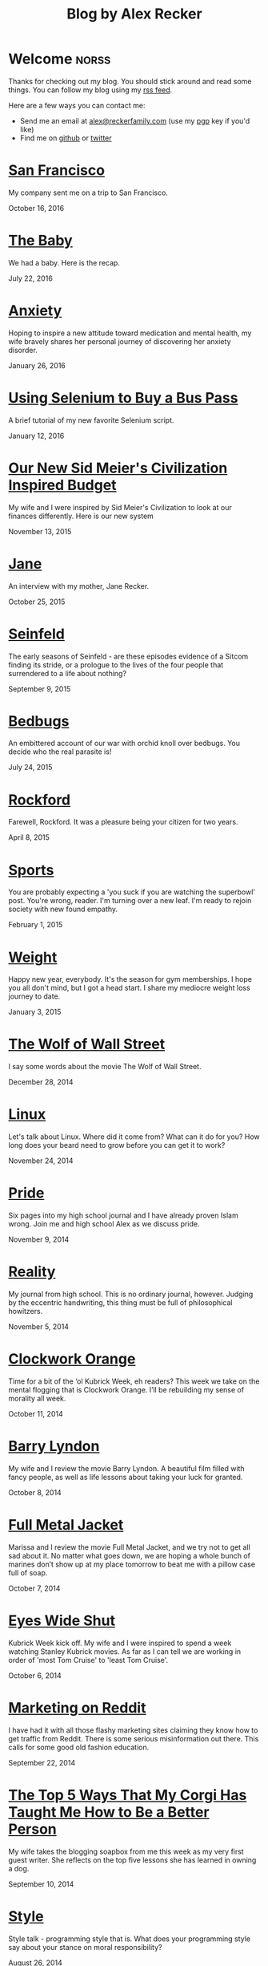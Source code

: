 #+TITLE: Blog by Alex Recker
#+DESCRIPTION: Hi, I'm Alex.  I like to write words.
#+RSS_IMAGE_URL: https://s.gravatar.com/avatar/906958a3a6a8558d34cad5eb00f2f484?s=80
#+RSS_FEED_URL: http://alexrecker.com/feed/index.xml
#+STARTUP: showall indent

* Welcome							      :norss:
:PROPERTIES:
:ID:       0E7E46E9-349B-4776-8094-B35F751CD901
:PUBDATE:  <2016-12-27 Tue 12:36>
:END:

Thanks for checking out my blog.  You should stick around and read
some things.  You can follow my blog using my [[file:feed/index.xml][rss feed]].

Here are a few ways you can contact me:

- Send me an email at [[mailto:alex@reckerfamily.com][alex@reckerfamily.com]] (use my [[file:documents/pgp.txt][pgp]] key if you'd like)
- Find me on [[https://github.com/arecker/][github]] or [[https://twitter.com/alex_recker][twitter]]

* [[file:san-francisco.org][San Francisco]]
:PROPERTIES:
:PUBDATE:  <2016-10-16 Sun>
:RSS_PERMALINK: san-francisco.html
:ID: 03143152-6CF6-44E6-B692-1ACB9606D7E9
:END:

My company sent me on a trip to San Francisco.

October 16, 2016

* [[file:the-baby.org][The Baby]]
:PROPERTIES:
:PUBDATE:  <2016-07-22 Fri>
:ID:       585AC4D0-21CF-40DD-A240-211167DF5D28
:RSS_PERMALINK: the-baby.html
:END:

We had a baby.  Here is the recap.

July 22, 2016

* [[file:anxiety.org][Anxiety]]
:PROPERTIES:
:PUBDATE:  <2016-01-26 Tue>
:RSS_PERMALINK: anxiety.html
:ID:       3ae906a9-847c-42ed-9bf7-5667db09e700
:END:

Hoping to inspire a new attitude toward medication and mental health,
my wife bravely shares her personal journey of discovering her anxiety
disorder.

January 26, 2016

* [[file:selenium-bus-pass.org][Using Selenium to Buy a Bus Pass]]
:PROPERTIES:
:PUBDATE:  <2016-01-12 Tue>
:RSS_PERMALINK: selenium-bus-pass.html
:ID:       1abe0196-e849-41e3-bc88-4fa67069ab11
:END:

A brief tutorial of my new favorite Selenium script.

January 12, 2016

* [[file:our-new-sid-meiers-civilization-inspired-budget.org][Our New Sid Meier's Civilization Inspired Budget]]
:PROPERTIES:
:RSS_PERMALINK: our-new-sid-meiers-civilization-inspired-budget.html
:PUBDATE:  <2015-11-15 Sun>
:ID:       0500dcfc-a874-48c9-b78c-eea3b5bfd815
:END:

My wife and I were inspired by Sid Meier's Civilization to look at our
finances differently. Here is our new system

November 13, 2015

* [[file:jane.org][Jane]]
:PROPERTIES:
:RSS_PERMALINK: jane.html
:PUBDATE:  <2015-10-25 Sun>
:ID:       a10b2c1b-5892-45e3-83c8-012d0a0c979d
:END:

An interview with my mother, Jane Recker.

October 25, 2015

* [[file:seinfeld.org][Seinfeld]]
:PROPERTIES:
:PUBDATE:  <2015-09-09 Wed>
:RSS_PERMALINK: seinfeld.html
:ID:       5c467edc-40a4-41b6-afdc-a8c56530e1e9
:END:

The early seasons of Seinfeld - are these episodes evidence of a
Sitcom finding its stride, or a prologue to the lives of the four
people that surrendered to a life about nothing?

September 9, 2015

* [[file:bedbugs.org][Bedbugs]]
:PROPERTIES:
:RSS_PERMALINK: bedbugs.html
:PUBDATE:  <2015-07-24 Fri>
:ID:       9370D57E-9609-4D23-B145-E97F59AD8C75
:END:

An embittered account of our war with orchid knoll over bedbugs. You
decide who the real parasite is!

July 24, 2015

* [[file:rockford.org][Rockford]]
:PROPERTIES:
:RSS_PERMALINK: rockford.html
:PUBDATE:  <2015-04-08 Wed>
:ID:       916B1F4F-AD19-48AF-990B-5E8BAB6D29FD
:END:

Farewell, Rockford.  It was a pleasure being your citizen for two
years.

April 8, 2015

* [[file:sports.org][Sports]]
:PROPERTIES:
:PUBDATE:  <2015-02-01 Sun>
:RSS_PERMALINK: sports.html
:ID:       03B13581-FEB9-4D34-9329-75FAB4B24A5B
:END:

You are probably expecting a 'you suck if you are watching the
superbowl' post.  You're wrong, reader.  I'm turning over a new leaf.
I'm ready to rejoin society with new found empathy.

February 1, 2015

* [[file:weight.org][Weight]]
:PROPERTIES:
:PUBDATE:  <2015-01-03 Sat>
:RSS_PERMALINK: weight.html
:ID:       78CD73C2-2ED0-4F00-881C-A6CCE8E10931
:END:

Happy new year, everybody.  It's the season for gym memberships.  I
hope you all don't mind, but I got a head start.  I share my
mediocre weight loss journey to date.

January 3, 2015

* [[file:wolf-wall-street.org][The Wolf of Wall Street]]
:PROPERTIES:
:PUBDATE:  <2014-12-28 Sun>
:RSS_PERMALINK: wolf-wall-street.html
:ID:       E7A5E60E-DB1D-4336-BC41-8AA26668D764
:END:

I say some words about the movie The Wolf of Wall Street.

December 28, 2014

* [[file:linux.org][Linux]]
:PROPERTIES:
:PUBDATE:  <2014-11-24 Mon>
:RSS_PERMALINK: linux.html
:ID:       5E58A8CA-079F-43AB-867A-F074CE285009
:END:

Let's talk about Linux.  Where did it come from?  What can it do for
you?  How long does your beard need to grow before you can get it to
work?

November 24, 2014

* [[file:pride.org][Pride]]
:PROPERTIES:
:PUBDATE:  <2014-11-09 Sun>
:RSS_PERMALINK: pride.html
:ID:       9DB69402-EED0-4E55-A8CD-10D06ECB53CF
:END:

Six pages into my high school journal and I have already proven
Islam wrong.  Join me and high school Alex as we discuss pride.

November 9, 2014

* [[file:reality.org][Reality]]
:PROPERTIES:
:PUBDATE:  <2014-11-05 Wed>
:RSS_PERMALINK: reality.html
:ID:       CC2A3D6F-87E8-44EA-BEB3-F345AC26F78E
:END:

My journal from high school.  This is no ordinary journal, however.
Judging by the eccentric handwriting, this thing must be full of
philosophical howitzers.

November 5, 2014

* [[file:clockwork-orange.org][Clockwork Orange]]
:PROPERTIES:
:PUBDATE:  <2014-10-11 Sat>
:RSS_PERMALINK: clockwork-orange.html
:ID:       A4E745E7-5F91-45A5-B7CB-5E5238228183
:END:

Time for a bit of the ‘ol Kubrick Week, eh readers?  This week we
take on the mental flogging that is Clockwork Orange.  I’ll be
rebuilding my sense of morality all week.

October 11, 2014

* [[file:barry-lyndon.org][Barry Lyndon]]
:PROPERTIES:
:PUBDATE:  <2014-10-08 Wed>
:RSS_PERMALINK: barry-lyndon.html
:ID:       ABE26952-DB5B-4C59-AE33-A0017CB716E8
:END:

My wife and I review the movie Barry Lyndon.  A beautiful film
filled with fancy people, as well as life lessons about taking your
luck for granted.

October 8, 2014

* [[file:full-metal-jacket.org][Full Metal Jacket]]
:PROPERTIES:
:PUBDATE:  <2014-10-07 Tue>
:RSS_PERMALINK: full-metal-jacket.html
:ID:       10217DEB-2AD7-45B7-9D74-82D8D9E97212
:END:

Marissa and I review the movie Full Metal Jacket, and we try not to
get all sad about it.  No matter what goes down, we are hoping a
whole bunch of marines don’t show up at my place tomorrow to beat
me with a pillow case full of soap.

October 7, 2014

* [[file:eyes-wide-shut.org][Eyes Wide Shut]]
:PROPERTIES:
:PUBDATE:  <2014-10-06 Mon>
:RSS_PERMALINK: eyes-wide-shut.html
:ID:       9F6DDEE7-CA5B-45EE-9C2F-6B504FFF91CF
:END:

Kubrick Week kick off.  My wife and I were inspired to spend a week
watching Stanley Kubrick movies.  As far as I can tell we are
working in order of 'most Tom Cruise' to 'least Tom Cruise'.

October 6, 2014

* [[file:marketing-on-reddit.org][Marketing on Reddit]]
:PROPERTIES:
:PUBDATE:  <2014-07-22 Tue>
:RSS_PERMALINK: marketing-on-reddit.html
:ID:       78C68ECC-C301-4FB0-B870-63E3DB3D8E61
:END:

I have had it with all those flashy marketing sites claiming they
know how to get traffic from Reddit.  There is some serious
misinformation out there.  This calls for some good old fashion
education.

September 22, 2014
  
* [[file:the-top-5-ways-that-my-corgi-has-taught-me-how-to-be-a-better-person.org][The Top 5 Ways That My Corgi Has Taught Me How to Be a Better Person]]
:PROPERTIES:
:ID:       96ae7869-3092-4390-b275-7aa6a960803a
:PUBDATE:  <2014-08-10 Sun>
:RSS_PERMALINK: the-top-5-ways-that-my-corgi-has-taught-me-how-to-be-a-better-person.html
:END:

My wife takes the blogging soapbox from me this week as my very
first guest writer.  She reflects on the top five lessons she has
learned in owning a dog.

September 10, 2014

* [[file:style.org][Style]]
:PROPERTIES:
:ID:       621e587b-87fd-4bcf-be95-ea298c6e4497
:PUBDATE:  <2014-08-26 Tue>
:RSS_PERMALINK: style.html
:END:

Style talk - programming style that is.  What does your programming
style say about your stance on moral responsibility?

August 26, 2014

* [[file:bronies.org][Bronies]]
:PROPERTIES:
:ID:       4599df67-3ee3-459f-9006-0b1091a522ac
:PUBDATE:  <2014-08-14 Thu>
:RSS_PERMALINK: bronies.html
:END:

Bronies are all over the Internet, as well as the people who hate
them. After a brief catchup on what the heck the whole Brony thing
is, let’s don our evolutionist hat and break this thing down.

August 14, 2014

* [[file:wedding.org][Wedding]]
:PROPERTIES:
:ID:       e622e7f2-c860-46f6-bfe2-ade4f83e5089
:PUBDATE:  <2014-08-03 Sun>
:RSS_PERMALINK: wedding.html
:END:

We got married!  And we finally have photographic evidence.

August 3, 2014

* [[file:hercules.org][Hercules]]
:PROPERTIES:
:ID:       4a3d69ee-82d2-451a-923c-6f4ea12ce85b
:PUBDATE:  <2014-07-27 Sun>
:RSS_PERMALINK: hercules.html
:END:

I review the movie Hercules, starring Dwayne ‘The Rock’
Johnson. What I expected was to see my favorite wrestler beat
elephants to death. What I didn’t expect was a valuable lesson.

July 27, 2014

* [[file:coffee.org][Coffee]]
:PROPERTIES:
:ID:       87156be8-2dfa-46ac-a62b-44cb860c911c
:PUBDATE:  <2014-07-09 Wed>
:RSS_PERMALINK: coffee.html
:END:

I worked at Starbucks for about seven years. The system is a lot
simpler than you would think. Here is everything you need to know
to be a great customer at your local coffee shop.

July 9, 2014

* [[file:good-tv.org][Good TV]]
:PROPERTIES:
:ID:       ec98ca7b-f353-4826-8b58-e0e5a2b2c855
:PUBDATE:  <2014-06-28 Sat>
:RSS_PERMALINK: good-tv.html
:END:

Let's talk about TV. Here are the three rules all good TV shows
follow.

June 28, 2014

* [[file:can-i-interest-you-in-some-totalitarianism.org][Can I Interest You in Some Totalitarianism?]]
:PROPERTIES:
:ID:       44f31c65-f250-49cc-970f-cef1852bf735
:RSS_PERMALINK: can-i-interest-you-in-some-totalitarianism.html
:PUBDATE:  <2014-06-03 Tue>
:END:

You have woken up in a world stifled by a massive totalitarian
government. For once, let’s not talk about the worthy
implications. What would suck? What would be pretty good?

June 3, 2014

* [[file:touching-base.org][Touching Base]]
:PROPERTIES:
:ID:       a5236c13-5647-4e91-aa31-77127bbc18fb
:PUBDATE:  <2014-05-28 Wed>
:RSS_PERMALINK: touching-base.html
:END:

Just keeping the blogger-reader connection alive with general
thoughts and impressions of the direction of this blog. Also,
bulldozers and the use of the word ‘Programmy’.

May 28, 2014

* [[file:writing.org][Writing]]
:PROPERTIES:
:ID:       f507cbfc-ddf6-4e94-9dd5-fcf106448af9
:PUBDATE:  <2014-05-22 Thu>
:RSS_PERMALINK: writing.html
:END:

I have always liked to write, but college writing classes led me to
the comfortable pastures of amateur writing. Here are some tips on
how to be a mediocre writer.

May 22, 2014

* [[file:these-chemical-analogies-are-terrible-part-1.org][These Chemical Analogies are Terrible: Part 1]]
:PROPERTIES:
:ID:       250c8f82-0c65-4f71-bdd7-5febb15a6d79
:PUBDATE:  <2014-05-20 Tue>
:RSS_PERMALINK: these-chemical-analogies-are-terrible-part-1.html
:END:

As a lengthy final suicide note to the discipline of chemistry, I
have decided to kick off a final brain dump of all the awful
analogies that have helped me limp my way out with a degree.

May 20, 2014

* [[file:chemistry.org][Chemistry]]
:PROPERTIES:
:ID:       f9abf8f2-4a63-43d8-97cc-146d51a9e039
:PUBDATE:  <2014-04-25 Fri>
:RSS_PERMALINK: chemistry.html
:END:

Blanking on a chemistry question this week spurred an identity
crisis, a Breaking Bad reference, and a tender look back on all the
chemists that have been a part of my life.

April 25, 2014

* [[file:arguments.org][Arguments]]
:PROPERTIES:
:ID:       819a8f82-cdc5-4506-bb05-8ec47cf21ca1
:PUBDATE:  <2014-04-16 Wed>
:RSS_PERMALINK: arguments.html
:END:

Don't be like that, bae.  This week, we discuss arguments.

April 16, 2014

* [[file:welcome-home.org][Welcome Home]]
:PROPERTIES:
:ID:       a314b735-942b-4dba-b937-8cd1ca86dbc1
:PUBDATE:  <2014-04-03 Thu>
:RSS_PERMALINK: welcome-home.html
:END:

Wordpress has served me well, but my soul longs for the
wilderness. Retreat with me into the backwoods of the Internet.

April 3, 2014

* [[file:raising-a-child-who-plays-video-games.org][Raising a Child Who Plays Video Games]]
:PROPERTIES:
:ID:       59f8f7c7-f04f-4477-b544-5537ebc7aff6
:PUBDATE:  <2014-03-12 Wed>
:RSS_PERMALINK: raising-a-child-who-plays-video-games.html
:END:

This week, a twenty-three year old kid tells you how to raise your
child.

March 12, 2014

* [[file:escape.org][Escape]]
:PROPERTIES:
:ID:       2c20f7ca-66a0-4ec6-913b-9aa8116b1f9b
:PUBDATE:  <2014-03-05 Wed>
:RSS_PERMALINK: escape.html
:END:

I offer up my perfect escape plan up for authoritative
critique. Did I just break the way we patrol our highways, or am I
really an idiot?

March 5, 2014

* [[file:glass.org][Glass]]
:PROPERTIES:
:ID:       2f7c17dd-8f32-4b16-8072-f28233641030
:PUBDATE:  <2014-02-19 Wed>
:RSS_PERMALINK: glass.html
:END:

Google released an official list of "do's and don'ts" for Glass
wearers. Let's get real, everyone. I think Papa Google is getting
senile.

February 19, 2014

* [[file:work.org][Work]]
:PROPERTIES:
:ID:       1b5db703-e29f-4b03-8c90-9f0fa37fa498
:RSS_PERMALINK: work.html
:PUBDATE:  <2014-02-14 Fri>
:END:

A late-night quicky: reflections on joining a modern workplace. How
college students should view work.

February 14, 2014

* [[file:frozen.org][Frozen]]
:PROPERTIES:
:ID:       08c568de-c01a-4f71-9529-fe1be2acc7d0
:RSS_PERMALINK: frozen.html
:PUBDATE:  <2014-01-27 Mon>
:END:

A review of the movie Frozen, followed by a totally unnecessary and
gratuitously violent alternate-ending.

January 27, 2014

* [[file:google.org][Google]]
:PROPERTIES:
:ID:       af420426-064a-4e4a-87f0-a82c78e9caf4
:PUBDATE:  <2013-12-10 Tue>
:RSS_PERMALINK: google.html
:END:

A tedious discussion of my relationship with Google - as well as an
admonishment for yours.

December 10, 2013

* [[file:noah.org][Noah]]
:PROPERTIES:
:ID:       3b555e50-6f60-47e2-859c-929a10db344c
:PUBDATE:  <2013-12-05 Thu>
:RSS_PERMALINK: noah.html
:END:

A tender look back on the life of the best little brother I've ever
had.

December 5, 2013

* [[file:the-miss-steak.org][The Miss-Steak]]
:PROPERTIES:
:ID:       75e07db9-71b5-42f8-b7a1-98e7780d6a1b
:PUBDATE:  <2013-11-20 Wed>
:RSS_PERMALINK: the-miss-steak.html
:END:

Learn to cook one of the first edible meals that has ever left my
humble kitchen. Let's try not to poison ourselves with this buttery
steak sandwich.

November 20, 2013

* [[file:youtube.org][YouTube]]
:PROPERTIES:
:ID:       ef53bbb5-a616-4f2a-8987-e19abe0d0f14
:PUBDATE:  <2013-11-10 Sun>
:RSS_PERMALINK: youtube.html
:END:

Thoughts on the direction of YouTube in Google's hands in the wake
of the new comment system scandal.

November 10, 2013

* [[file:apartment-life.org][Apartment Life]]
:PROPERTIES:
:ID:       ee1f8412-49bf-455d-abf1-fd5e34f81b8c
:PUBDATE:  <2013-10-23 Wed>
:RSS_PERMALINK: apartment-life.html
:END:

Catch a glimpse of my glamorous apartment life through my daily
routine and a couple of pictures

October 23, 2013

* [[file:ikea.org][Ikea]]
:PROPERTIES:
:ID:       fde188fb-60c7-475c-91e5-ec4ef9631f63
:PUBDATE:  <2013-10-03 Thu>
:RSS_PERMALINK: ikea.html
:END:

Having just moved in, I'd like to share my 4 rules to safely
assembling Ikea furniture.

October 3, 2013

* [[file:engaged.org][Engaged]]
:PROPERTIES:
:ID:       46fe80d7-5f05-4d61-bdbb-b5025596c760
:PUBDATE:  <2013-07-26 Fri>
:RSS_PERMALINK: engaged.html
:END:

Last Saturday, I got engaged with the help of a few very generous
Redditors. Here is the story.

September 26, 2013

* [[file:the-vow.org][The Vow]]
:PROPERTIES:
:ID:       5c2b20fe-5513-4aac-9b94-9ae4532bf6bc
:PUBDATE:  <2013-09-15 Sun>
:RSS_PERMALINK: the-vow.html
:END:

Review, and ultimately a snarky rewrite, of 'dramacomedy' The
Vow. Let's fix this mess.

September 15, 2013

* [[file:anakin.org][Anakin]]
:PROPERTIES:
:ID:       9c1c5282-0dfa-4306-9ad5-d3ef1c4f6903
:PUBDATE:  <2013-09-15 Sun>
:RSS_PERMALINK: anakin.html
:END:

Let's examine the psyche of everyone's favorite kid Jedi - Anakin
Skywalker.

September 15, 2013

* [[file:sitcoms.org][Sitcoms]]
:PROPERTIES:
:ID:       81090062-57df-456a-bf65-6af18ee856bd
:PUBDATE:  <2013-09-02 Mon>
:RSS_PERMALINK: sitcoms.html
:END:

Being a devoted Seinfeld fan, the idea of making room in my heart
for another pop sensation portrayal of regular people set in New
York irked me.

September 2, 2013


* [[file:skateboarding.org][Skateboarding]]
:PROPERTIES:
:ID:       bc96a044-6503-4d7e-bb80-ddcc195a5ec9
:PUBDATE:  <2013-08-23 Fri>
:RSS_PERMALINK: skateboarding.html
:END:

A story about my first try at skateboarding. Getting the courage to
try out the Olympic Skatepark in Schaumburg, I'm helped by two
really friendly locals.

August 23, 2013

* [[file:obsessed-with-computers.org][Obsessed with Computers]]
:PROPERTIES:
:ID:       cb8b5c22-978f-4dbc-baab-e184114da68a
:PUBDATE:  <2013-08-08 Thu>
:RSS_PERMALINK: obsessed-with-computers.html
:END:

A reflection on how four different, admittedly embarrassing,
pursuits derailed my education and got me a job in computers.

August 8, 2013

* [[file:computers-on-our-face.org][Computers on our Face]]
:PROPERTIES:
:ID:       676c8d60-51f1-4498-82f0-05f3a78a3f8b
:PUBDATE:  <2013-07-30 Tue>
:RSS_PERMALINK: computers-on-our-face.html
:END:

Official Promotional video for Google Glass, released this past
February. Well this is interesting, Google

July 30, 2013

* [[file:brace-for-ego.org][Brace for Ego]]
:PROPERTIES:
:ID:       00ec6a72-1c79-4075-b7d5-bba5098e6814
:PUBDATE:  <2013-06-17 Mon>
:RSS_PERMALINK: brace-for-ego.html
:END:

Let's try blogging. First, some rules...

June 17, 2013
